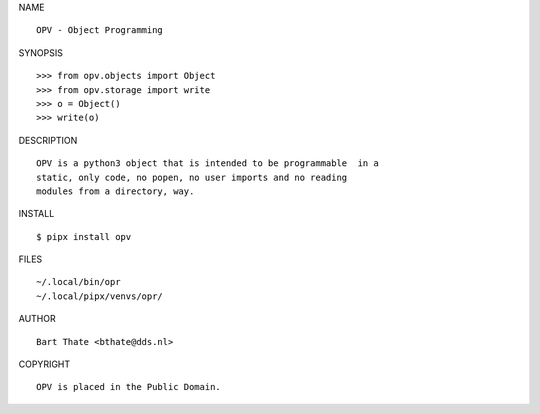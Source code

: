 NAME

::

    OPV - Object Programming


SYNOPSIS

::

    >>> from opv.objects import Object
    >>> from opv.storage import write
    >>> o = Object()
    >>> write(o)


DESCRIPTION

::


    OPV is a python3 object that is intended to be programmable  in a
    static, only code, no popen, no user imports and no reading
    modules from a directory, way. 


INSTALL


::

    $ pipx install opv


FILES

::

    ~/.local/bin/opr
    ~/.local/pipx/venvs/opr/


AUTHOR


::

    Bart Thate <bthate@dds.nl>


COPYRIGHT

::

    OPV is placed in the Public Domain.
